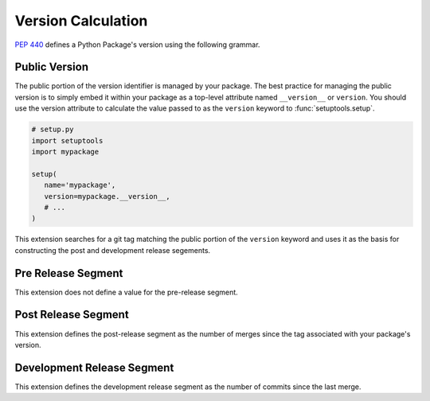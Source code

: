 Version Calculation
===================
:pep:`440` defines a Python Package's version using the following grammar.

.. productionlist::
   version: [`epoch` "!"] `public` ["+" `local`]
   epoch: `digit`+
   public: `release` [`pre`][`post`][`dev`]
   release: `digit`+ ("." `release`)*
   pre: "pre" `digit`+
   post: "post" `digit`+
   dev: "dev" `digit`+
   local: (`letter` | `digit`)+ ("." `local`)*

Public Version
--------------
The public portion of the version identifier is managed by your package.  The
best practice for managing the public version is to simply embed it within your
package as a top-level attribute named ``__version__`` or ``version``.  You
should use the version attribute to calculate the value passed to as the
``version`` keyword to :func:`setuptools.setup`.

.. code-block:: python

   # setup.py
   import setuptools
   import mypackage

   setup(
      name='mypackage',
      version=mypackage.__version__,
      # ...
   )

This extension searches for a git tag matching the public portion of the
``version`` keyword and uses it as the basis for constructing the post and
development release segements.

Pre Release Segment
-------------------
This extension does not define a value for the pre-release segment.

Post Release Segment
--------------------
This extension defines the post-release segment as the number of merges
since the tag associated with your package's version.

Development Release Segment
---------------------------
This extension defines the development release segment as the number of
commits since the last merge.

